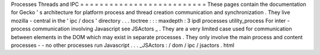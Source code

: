 Processes
Threads
and
IPC
=
=
=
=
=
=
=
=
=
=
=
=
=
=
=
=
=
=
=
=
=
=
=
=
=
=
These
pages
contain
the
documentation
for
Gecko
'
s
architecture
for
platform
process
and
thread
creation
communication
and
synchronization
.
They
live
mozilla
-
central
in
the
'
ipc
/
docs
'
directory
.
.
.
toctree
:
:
:
maxdepth
:
3
ipdl
processes
utility_process
For
inter
-
process
communication
involving
Javascript
see
JSActors
_
.
They
are
a
very
limited
case
used
for
communication
between
elements
in
the
DOM
which
may
exist
in
separate
processes
.
They
only
involve
the
main
process
and
content
processes
-
-
no
other
processes
run
Javascript
.
.
.
_JSActors
:
/
dom
/
ipc
/
jsactors
.
html
